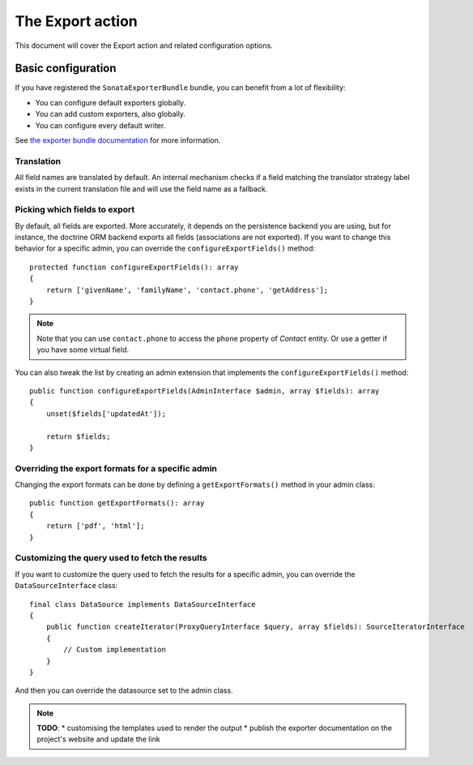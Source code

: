 The Export action
=================

This document will cover the Export action and related configuration options.

Basic configuration
-------------------

If you have registered the ``SonataExporterBundle`` bundle, you can benefit
from a lot of flexibility:

* You can configure default exporters globally.
* You can add custom exporters, also globally.
* You can configure every default writer.

See `the exporter bundle documentation`_ for more information.

Translation
~~~~~~~~~~~

All field names are translated by default.
An internal mechanism checks if a field matching the translator strategy
label exists in the current translation file and will use the field name
as a fallback.

Picking which fields to export
~~~~~~~~~~~~~~~~~~~~~~~~~~~~~~

By default, all fields are exported. More accurately, it depends on the
persistence backend you are using, but for instance, the doctrine ORM backend
exports all fields (associations are not exported). If you want to change this
behavior for a specific admin, you can override the ``configureExportFields()`` method::

    protected function configureExportFields(): array
    {
        return ['givenName', 'familyName', 'contact.phone', 'getAddress'];
    }

.. note::

    Note that you can use ``contact.phone`` to access the ``phone`` property
    of `Contact` entity. Or use a getter if you have some virtual field.

You can also tweak the list by creating an admin extension that implements the
``configureExportFields()`` method::

    public function configureExportFields(AdminInterface $admin, array $fields): array
    {
        unset($fields['updatedAt']);

        return $fields;
    }

Overriding the export formats for a specific admin
~~~~~~~~~~~~~~~~~~~~~~~~~~~~~~~~~~~~~~~~~~~~~~~~~~

Changing the export formats can be done by defining a ``getExportFormats()``
method in your admin class::

    public function getExportFormats(): array
    {
        return ['pdf', 'html'];
    }

Customizing the query used to fetch the results
~~~~~~~~~~~~~~~~~~~~~~~~~~~~~~~~~~~~~~~~~~~~~~~
If you want to customize the query used to fetch the results for a specific admin,
you can override the ``DataSourceInterface`` class::

    final class DataSource implements DataSourceInterface
    {
        public function createIterator(ProxyQueryInterface $query, array $fields): SourceIteratorInterface
        {
            // Custom implementation
        }
    }

And then you can override the datasource set to the admin class.

.. note::

    **TODO**:
    * customising the templates used to render the output
    * publish the exporter documentation on the project's website and update the link

.. _`the exporter bundle documentation`: https://github.com/sonata-project/exporter/blob/2.x/docs/reference/symfony.rst
